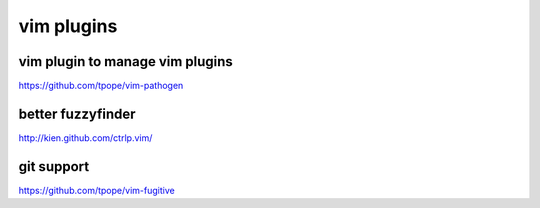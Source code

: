 vim plugins
===========

vim plugin to manage vim plugins
--------------------------------

https://github.com/tpope/vim-pathogen

better fuzzyfinder
------------------

http://kien.github.com/ctrlp.vim/

git support
-----------

https://github.com/tpope/vim-fugitive
